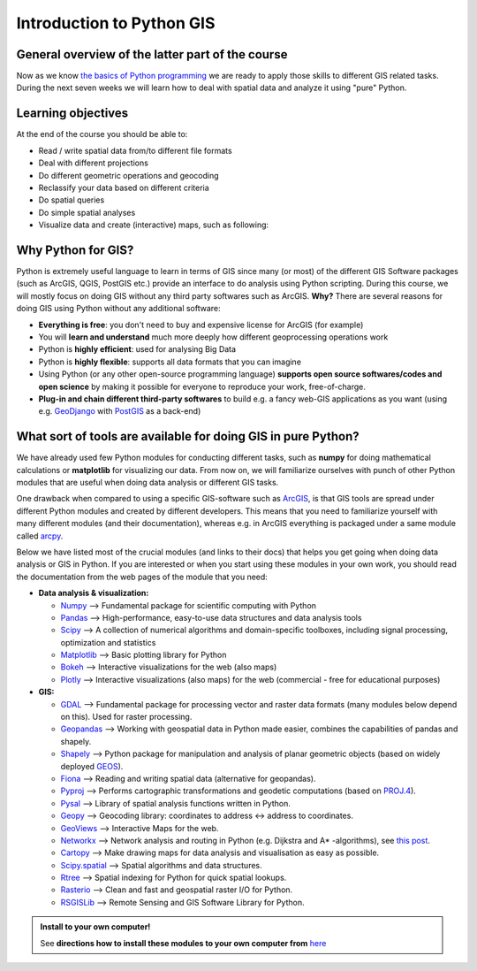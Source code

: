 Introduction to Python GIS
==========================

General overview of the latter part of the course
-------------------------------------------------

Now as we know `the basics of Python programming <https://geo-python.github.io>`_ we are ready to
apply those skills to different GIS related tasks. During the next
seven weeks we will learn how to deal with spatial data and analyze it
using "pure" Python.

Learning objectives
-------------------

At the end of the course you should be able to:

-  Read / write spatial data from/to different file formats
-  Deal with different projections
-  Do different geometric operations and geocoding
-  Reclassify your data based on different criteria
-  Do spatial queries
-  Do simple spatial analyses
-  Visualize data and create (interactive) maps, such as following:

.. raw:: html
   :file: bokeh_html/precip_sw_2018-03-02.html
   
Why Python for GIS?
-------------------

Python is extremely useful language to learn in terms of GIS since many
(or most) of the different GIS Software packages (such as ArcGIS, QGIS,
PostGIS etc.) provide an interface to do analysis using Python
scripting. During this course, we will mostly focus on doing GIS without
any third party softwares such as ArcGIS. **Why?** There are several
reasons for doing GIS using Python without any additional software:

-  **Everything is free**: you don't need to buy and expensive license
   for ArcGIS (for example)
-  You will **learn and understand** much more deeply how different
   geoprocessing operations work
-  Python is **highly efficient**: used for analysing Big Data
-  Python is **highly flexible**: supports all data formats that you can
   imagine
-  Using Python (or any other open-source programming language)
   **supports open source softwares/codes and open science** by making
   it possible for everyone to reproduce your work, free-of-charge.
-  **Plug-in and chain different third-party softwares** to build e.g. a
   fancy web-GIS applications as you want (using e.g.
   `GeoDjango <https://docs.djangoproject.com/en/1.8/ref/contrib/gis/>`__
   with `PostGIS <http://postgis.net/>`__ as a back-end)

What sort of tools are available for doing GIS in pure Python?
--------------------------------------------------------------

We have already used few Python modules for conducting different tasks,
such as **numpy** for doing mathematical calculations or **matplotlib**
for visualizing our data. From now on, we will familiarize ourselves
with punch of other Python modules that are useful when doing data
analysis or different GIS tasks.

One drawback when compared to using a specific GIS-software such as
`ArcGIS <http://arcgis.com/>`_, is that GIS tools are spread under different Python modules and
created by different developers. This means that you need to familiarize
yourself with many different modules (and their documentation), whereas
e.g. in ArcGIS everything is packaged under a same module called
`arcpy <http://desktop.arcgis.com/en/arcmap/10.3/analyze/arcpy/what-is-arcpy-.htm>`__.

Below we have listed most of the crucial modules (and links to their
docs) that helps you get going when doing data analysis or GIS in
Python. If you are interested or when you start using these modules in
your own work, you should read the documentation from the web pages of
the module that you need:

-  **Data analysis & visualization:**

   -  `Numpy <http://www.numpy.org/>`__ --> Fundamental package for
      scientific computing with Python
   -  `Pandas <http://pandas.pydata.org/>`__ --> High-performance,
      easy-to-use data structures and data analysis tools
   -  `Scipy <http://www.scipy.org/about.html>`__ --> A collection of
      numerical algorithms and domain-specific toolboxes, including
      signal processing, optimization and statistics
   -  `Matplotlib <http://matplotlib.org/>`__ --> Basic plotting library
      for Python
   -  `Bokeh <http://bokeh.pydata.org/en/latest/>`__ --> Interactive
      visualizations for the web (also maps)
   -  `Plotly <https://plot.ly/python/>`__ --> Interactive
      visualizations (also maps) for the web (commercial - free for
      educational purposes)

-  **GIS:**

   -  `GDAL <http://www.gdal.org/>`__ --> Fundamental package for
      processing vector and raster data formats (many modules below
      depend on this). Used for raster processing.
   -  `Geopandas <http://geopandas.org/#description>`__ --> Working with
      geospatial data in Python made easier, combines the capabilities
      of pandas and shapely.
   -  `Shapely <http://toblerity.org/shapely/manual.html>`__ --> Python
      package for manipulation and analysis of planar geometric objects
      (based on widely deployed
      `GEOS <https://trac.osgeo.org/geos/>`__).
   -  `Fiona <https://pypi.python.org/pypi/Fiona>`__ --> Reading and
      writing spatial data (alternative for geopandas).
   -  `Pyproj <https://pypi.python.org/pypi/pyproj?>`__ --> Performs
      cartographic transformations and geodetic computations (based on
      `PROJ.4 <http://trac.osgeo.org/proj>`__).
   -  `Pysal <https://pysal.readthedocs.org/en/latest/>`__ --> Library
      of spatial analysis functions written in Python.
   -  `Geopy <http://geopy.readthedocs.io/en/latest/>`__ --> Geocoding
      library: coordinates to address <-> address to coordinates.
   -  `GeoViews <http://geo.holoviews.org/index.html>`__ --> Interactive
      Maps for the web.
   -  `Networkx <https://networkx.github.io/documentation/networkx-1.10/overview.html>`__
      --> Network analysis and routing in Python (e.g. Dijkstra and A\*
      -algorithms), see `this
      post <http://gis.stackexchange.com/questions/65056/is-it-possible-to-route-shapefiles-using-python-and-without-arcgis-qgis-or-pgr>`__.
   -  `Cartopy <http://scitools.org.uk/cartopy/docs/latest/index.html>`__
      --> Make drawing maps for data analysis and visualisation as easy
      as possible.
   -  `Scipy.spatial <http://docs.scipy.org/doc/scipy/reference/spatial.html>`__
      --> Spatial algorithms and data structures.
   -  `Rtree <http://toblerity.org/rtree/>`__ --> Spatial indexing for
      Python for quick spatial lookups.
   -  `Rasterio <https://github.com/mapbox/rasterio>`__ --> Clean and
      fast and geospatial raster I/O for Python.
   -  `RSGISLib <http://www.rsgislib.org/index.html#python-documentation>`__
      --> Remote Sensing and GIS Software Library for Python.

.. admonition:: Install to your own computer!

    See **directions how to install these modules to your own computer from** `here <Installing_Anacondas_GIS.html>`_
